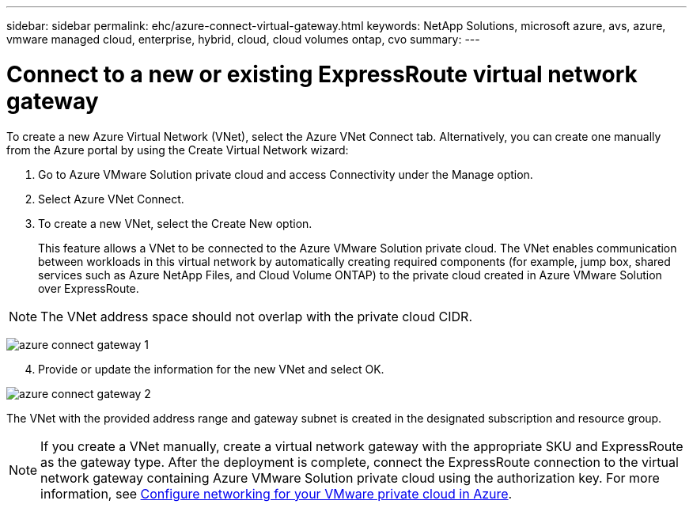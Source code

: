 ---
sidebar: sidebar
permalink: ehc/azure-connect-virtual-gateway.html
keywords: NetApp Solutions, microsoft azure, avs, azure, vmware managed cloud, enterprise, hybrid, cloud, cloud volumes ontap, cvo
summary:
---

= Connect to a new or existing ExpressRoute virtual network gateway
:hardbreaks:
:nofooter:
:icons: font
:linkattrs:
:imagesdir: ./../media/

To create a new Azure Virtual Network (VNet), select the Azure VNet Connect tab. Alternatively, you can create one manually from the Azure portal by using the Create Virtual Network wizard:

. Go to Azure VMware Solution private cloud and access Connectivity under the Manage option.
. Select Azure VNet Connect.
. To create a new VNet, select the Create New option.
+
This feature allows a VNet to be connected to the Azure VMware Solution private cloud. The VNet enables communication between workloads in this virtual network by automatically creating required components (for example, jump box, shared services such as Azure NetApp Files, and Cloud Volume ONTAP) to the private cloud created in Azure VMware Solution over ExpressRoute.

NOTE: The VNet address space should not overlap with the private cloud CIDR.

image:azure-connect-gateway-1.png[]

[start=4]
. Provide or update the information for the new VNet and select OK.

image:azure-connect-gateway-2.png[]

The VNet with the provided address range and gateway subnet is created in the designated subscription and resource group.

NOTE: If you create a VNet manually, create a virtual network gateway with the appropriate SKU and ExpressRoute as the gateway type. After the deployment is complete, connect the ExpressRoute connection to the virtual network gateway containing Azure VMware Solution private cloud using the authorization key. For more information, see link:https://docs.microsoft.com/en-us/azure/azure-vmware/tutorial-configure-networking#create-a-vnet-manually[Configure networking for your VMware private cloud in Azure].
